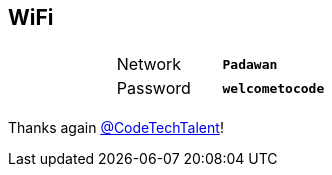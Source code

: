 
== WiFi

|===
| |         |                  |
| |Network  |*`Padawan`*       |
| |Password |*`welcometocode`* |
| |         |                  |
|===

Thanks again https://twitter.com/CodeTechTalent[@CodeTechTalent]!
